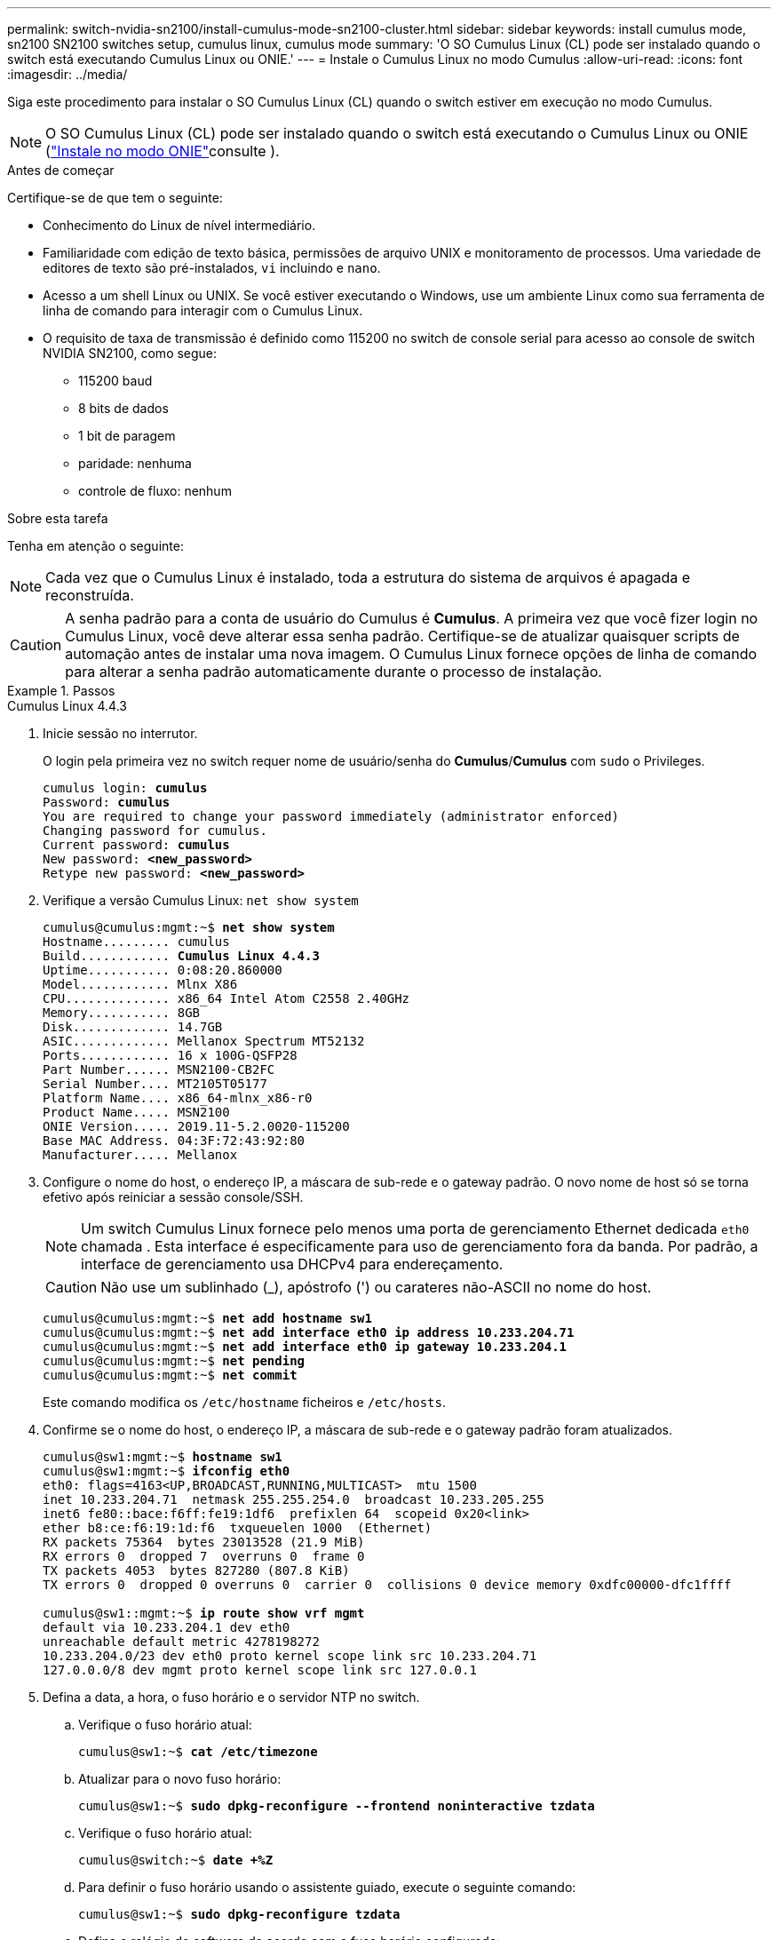---
permalink: switch-nvidia-sn2100/install-cumulus-mode-sn2100-cluster.html 
sidebar: sidebar 
keywords: install cumulus mode, sn2100 SN2100 switches setup, cumulus linux, cumulus mode 
summary: 'O SO Cumulus Linux (CL) pode ser instalado quando o switch está executando Cumulus Linux ou ONIE.' 
---
= Instale o Cumulus Linux no modo Cumulus
:allow-uri-read: 
:icons: font
:imagesdir: ../media/


[role="lead"]
Siga este procedimento para instalar o SO Cumulus Linux (CL) quando o switch estiver em execução no modo Cumulus.


NOTE: O SO Cumulus Linux (CL) pode ser instalado quando o switch está executando o Cumulus Linux ou ONIE (link:install-onie-mode-sn2100-cluster.html["Instale no modo ONIE"]consulte ).

.Antes de começar
Certifique-se de que tem o seguinte:

* Conhecimento do Linux de nível intermediário.
* Familiaridade com edição de texto básica, permissões de arquivo UNIX e monitoramento de processos. Uma variedade de editores de texto são pré-instalados, `vi` incluindo e `nano`.
* Acesso a um shell Linux ou UNIX. Se você estiver executando o Windows, use um ambiente Linux como sua ferramenta de linha de comando para interagir com o Cumulus Linux.
* O requisito de taxa de transmissão é definido como 115200 no switch de console serial para acesso ao console de switch NVIDIA SN2100, como segue:
+
** 115200 baud
** 8 bits de dados
** 1 bit de paragem
** paridade: nenhuma
** controle de fluxo: nenhum




.Sobre esta tarefa
Tenha em atenção o seguinte:


NOTE: Cada vez que o Cumulus Linux é instalado, toda a estrutura do sistema de arquivos é apagada e reconstruída.


CAUTION: A senha padrão para a conta de usuário do Cumulus é *Cumulus*. A primeira vez que você fizer login no Cumulus Linux, você deve alterar essa senha padrão. Certifique-se de atualizar quaisquer scripts de automação antes de instalar uma nova imagem. O Cumulus Linux fornece opções de linha de comando para alterar a senha padrão automaticamente durante o processo de instalação.

.Passos
[role="tabbed-block"]
====
.Cumulus Linux 4.4.3
--
. Inicie sessão no interrutor.
+
O login pela primeira vez no switch requer nome de usuário/senha do *Cumulus*/*Cumulus* com `sudo` o Privileges.

+
[listing, subs="+quotes"]
----
cumulus login: *cumulus*
Password: *cumulus*
You are required to change your password immediately (administrator enforced)
Changing password for cumulus.
Current password: *cumulus*
New password: *<new_password>*
Retype new password: *<new_password>*
----
. Verifique a versão Cumulus Linux: `net show system`
+
[listing, subs="+quotes"]
----
cumulus@cumulus:mgmt:~$ *net show system*
Hostname......... cumulus
Build............ *Cumulus Linux 4.4.3*
Uptime........... 0:08:20.860000
Model............ Mlnx X86
CPU.............. x86_64 Intel Atom C2558 2.40GHz
Memory........... 8GB
Disk............. 14.7GB
ASIC............. Mellanox Spectrum MT52132
Ports............ 16 x 100G-QSFP28
Part Number...... MSN2100-CB2FC
Serial Number.... MT2105T05177
Platform Name.... x86_64-mlnx_x86-r0
Product Name..... MSN2100
ONIE Version..... 2019.11-5.2.0020-115200
Base MAC Address. 04:3F:72:43:92:80
Manufacturer..... Mellanox
----
. Configure o nome do host, o endereço IP, a máscara de sub-rede e o gateway padrão. O novo nome de host só se torna efetivo após reiniciar a sessão console/SSH.
+

NOTE: Um switch Cumulus Linux fornece pelo menos uma porta de gerenciamento Ethernet dedicada `eth0` chamada . Esta interface é especificamente para uso de gerenciamento fora da banda. Por padrão, a interface de gerenciamento usa DHCPv4 para endereçamento.

+

CAUTION: Não use um sublinhado (_), apóstrofo (') ou carateres não-ASCII no nome do host.

+
[listing, subs="+quotes"]
----
cumulus@cumulus:mgmt:~$ *net add hostname sw1*
cumulus@cumulus:mgmt:~$ *net add interface eth0 ip address 10.233.204.71*
cumulus@cumulus:mgmt:~$ *net add interface eth0 ip gateway 10.233.204.1*
cumulus@cumulus:mgmt:~$ *net pending*
cumulus@cumulus:mgmt:~$ *net commit*
----
+
Este comando modifica os `/etc/hostname` ficheiros e `/etc/hosts`.

. Confirme se o nome do host, o endereço IP, a máscara de sub-rede e o gateway padrão foram atualizados.
+
[listing, subs="+quotes"]
----
cumulus@sw1:mgmt:~$ *hostname sw1*
cumulus@sw1:mgmt:~$ *ifconfig eth0*
eth0: flags=4163<UP,BROADCAST,RUNNING,MULTICAST>  mtu 1500
inet 10.233.204.71  netmask 255.255.254.0  broadcast 10.233.205.255
inet6 fe80::bace:f6ff:fe19:1df6  prefixlen 64  scopeid 0x20<link>
ether b8:ce:f6:19:1d:f6  txqueuelen 1000  (Ethernet)
RX packets 75364  bytes 23013528 (21.9 MiB)
RX errors 0  dropped 7  overruns 0  frame 0
TX packets 4053  bytes 827280 (807.8 KiB)
TX errors 0  dropped 0 overruns 0  carrier 0  collisions 0 device memory 0xdfc00000-dfc1ffff

cumulus@sw1::mgmt:~$ *ip route show vrf mgmt*
default via 10.233.204.1 dev eth0
unreachable default metric 4278198272
10.233.204.0/23 dev eth0 proto kernel scope link src 10.233.204.71
127.0.0.0/8 dev mgmt proto kernel scope link src 127.0.0.1
----
. Defina a data, a hora, o fuso horário e o servidor NTP no switch.
+
.. Verifique o fuso horário atual:
+
[listing, subs="+quotes"]
----
cumulus@sw1:~$ *cat /etc/timezone*
----
.. Atualizar para o novo fuso horário:
+
[listing, subs="+quotes"]
----
cumulus@sw1:~$ *sudo dpkg-reconfigure --frontend noninteractive tzdata*
----
.. Verifique o fuso horário atual:
+
[listing, subs="+quotes"]
----
cumulus@switch:~$ *date +%Z*
----
.. Para definir o fuso horário usando o assistente guiado, execute o seguinte comando:
+
[listing, subs="+quotes"]
----
cumulus@sw1:~$ *sudo dpkg-reconfigure tzdata*
----
.. Defina o relógio do software de acordo com o fuso horário configurado:
+
[listing, subs="+quotes"]
----
cumulus@switch:~$ *sudo date -s "Tue Oct 28 00:37:13 2023"*
----
.. Defina o valor atual do relógio do software para o relógio do hardware:
+
[listing, subs="+quotes"]
----
cumulus@switch:~$ *sudo hwclock -w*
----
.. Adicione um servidor NTP, se necessário:
+
[listing, subs="+quotes"]
----
cumulus@sw1:~$ *net add time ntp server _<cumulus.network.ntp.org>_ iburst*
cumulus@sw1:~$ *net pending*
cumulus@sw1:~$ *net commit*
----
.. Verifique se `ntpd` está em execução no sistema:
+
[listing, subs="+quotes"]
----
cumulus@sw1:~$ *ps -ef | grep ntp*
ntp       4074     1  0 Jun20 ?        00:00:33 /usr/sbin/ntpd -p /var/run/ntpd.pid -g -u 101:102
----
.. Especifique a interface de origem NTP. Por padrão, a interface de origem que o NTP usa é `eth0`. Você pode configurar uma interface de origem NTP diferente da seguinte forma:
+
[listing, subs="+quotes"]
----
cumulus@sw1:~$ *net add time ntp source _<src_int>_*
cumulus@sw1:~$ *net pending*
cumulus@sw1:~$ *net commit*
----


. Instale o Cumulus Linux 4,4.3:
+
[listing, subs="+quotes"]
----
cumulus@sw1:mgmt:~$ *sudo onie-install -a -i http://_<web-server>/<path>_/cumulus-linux-4.4.3-mlx-amd64.bin*
----
+
O instalador inicia a transferência. Digite *y* quando solicitado.

. Reinicie o switch NVIDIA SN2100:
+
[listing, subs="+quotes"]
----
cumulus@sw1:mgmt:~$ *sudo reboot*
----
. A instalação é iniciada automaticamente e as seguintes opções de tela GRUB são exibidas. *Não* faça nenhuma seleção.
+
** Cumulus-Linux GNU/Linux
** ONIE: Instale os
** CUMULUS-INSTALL
** Cumulus-Linux GNU/Linux


. Repita os passos 1 a 4 para iniciar sessão.
. Verifique se a versão Cumulus Linux é 4,4.3: `net show version`
+
[listing, subs="+quotes"]
----
cumulus@sw1:mgmt:~$ *net show version*
NCLU_VERSION=1.0-cl4.4.3u0
DISTRIB_ID="Cumulus Linux"
DISTRIB_RELEASE=*4.4.3*
DISTRIB_DESCRIPTION=*"Cumulus Linux 4.4.3"*
----
. Crie um novo usuário e adicione esse usuário ao `sudo` grupo. Este usuário só se torna efetivo após a sessão console/SSH ser reiniciada.
+
`sudo adduser --ingroup netedit admin`

+
[listing, subs="+quotes"]
----
cumulus@sw1:mgmt:~$ *sudo adduser --ingroup netedit admin*
[sudo] password for cumulus:
Adding user 'admin' ...
Adding new user 'admin' (1001) with group `netedit' ...
Creating home directory '/home/admin' ...
Copying files from '/etc/skel' ...
New password:
Retype new password:
passwd: password updated successfully
Changing the user information for admin
Enter the new value, or press ENTER for the default
Full Name []:
Room Number []:
Work Phone []:
Home Phone []:
Other []:
Is the information correct? [Y/n] *y*

cumulus@sw1:mgmt:~$ *sudo adduser admin sudo*
[sudo] password for cumulus:
Adding user `admin' to group `sudo' ...
Adding user admin to group sudo
Done.
cumulus@sw1:mgmt:~$ *exit*
logout
Connection to 10.233.204.71 closed.

[admin@cycrh6svl01 ~]$ ssh admin@10.233.204.71
admin@10.233.204.71's password:
Linux sw1 4.19.0-cl-1-amd64 #1 SMP Cumulus 4.19.206-1+cl4.4.1u1 (2021-09-09) x86_64
Welcome to NVIDIA Cumulus (R) Linux (R)

For support and online technical documentation, visit
http://www.cumulusnetworks.com/support

The registered trademark Linux (R) is used pursuant to a sublicense from LMI, the exclusive licensee of Linus Torvalds, owner of the mark on a world-wide basis.
admin@sw1:mgmt:~$
----


--
.Cumulus Linux 5.4.0
--
. Inicie sessão no interrutor.
+
O login pela primeira vez no switch requer nome de usuário/senha do *Cumulus*/*Cumulus* com `sudo` o Privileges.

+
[listing, subs="+quotes"]
----
cumulus login: *cumulus*
Password: *cumulus*
You are required to change your password immediately (administrator enforced)
Changing password for cumulus.
Current password: *cumulus*
New password: *<new_password>*
Retype new password: *<new_password>*
----
. Verifique a versão Cumulus Linux: `nv show system`
+
[listing, subs="+quotes"]
----
cumulus@cumulus:mgmt:~$ *nv show system*
operational         applied              description
------------------- -------------------- ---------------------
hostname            cumulus              cumulus
build               Cumulus Linux 5.3.0  system build version
uptime              6 days, 8:37:36      system uptime
timezone            Etc/UTC              system time zone
----
. Configure o nome do host, o endereço IP, a máscara de sub-rede e o gateway padrão. O novo nome de host só se torna efetivo após reiniciar a sessão console/SSH.
+

NOTE: Um switch Cumulus Linux fornece pelo menos uma porta de gerenciamento Ethernet dedicada `eth0` chamada . Esta interface é especificamente para uso de gerenciamento fora da banda. Por padrão, a interface de gerenciamento usa DHCPv4 para endereçamento.

+

CAUTION: Não use um sublinhado (_), apóstrofo (') ou carateres não-ASCII no nome do host.

+
[listing, subs="+quotes"]
----
cumulus@cumulus:mgmt:~$ *nv set system hostname sw1*
cumulus@cumulus:mgmt:~$ *nv set interface eth0 ip address 10.233.204.71/24*
cumulus@cumulus:mgmt:~$ *nv set interface eth0 ip gateway 10.233.204.1*
cumulus@cumulus:mgmt:~$ *nv config apply*
cumulus@cumulus:mgmt:~$ *nv config save*
----
+
Este comando modifica os `/etc/hostname` ficheiros e `/etc/hosts`.

. Confirme se o nome do host, o endereço IP, a máscara de sub-rede e o gateway padrão foram atualizados.
+
[listing, subs="+quotes"]
----
cumulus@sw1:mgmt:~$ *hostname sw1*
cumulus@sw1:mgmt:~$ *ifconfig eth0*
eth0: flags=4163<UP,BROADCAST,RUNNING,MULTICAST>  mtu 1500
inet 10.233.204.71  netmask 255.255.254.0  broadcast 10.233.205.255
inet6 fe80::bace:f6ff:fe19:1df6  prefixlen 64  scopeid 0x20<link>
ether b8:ce:f6:19:1d:f6  txqueuelen 1000  (Ethernet)
RX packets 75364  bytes 23013528 (21.9 MiB)
RX errors 0  dropped 7  overruns 0  frame 0
TX packets 4053  bytes 827280 (807.8 KiB)
TX errors 0  dropped 0 overruns 0  carrier 0  collisions 0 device memory 0xdfc00000-dfc1ffff

cumulus@sw1::mgmt:~$ *ip route show vrf mgmt*
default via 10.233.204.1 dev eth0
unreachable default metric 4278198272
10.233.204.0/23 dev eth0 proto kernel scope link src 10.233.204.71
127.0.0.0/8 dev mgmt proto kernel scope link src 127.0.0.1
----
. Defina o fuso horário, a data, a hora e o servidor NTP no switch.
+
.. Defina o fuso horário:
+
[listing, subs="+quotes"]
----
cumulus@sw1:~$ *nv set system timezone US/Eastern*
cumulus@sw1:~$ *nv config apply*
----
.. Verifique o fuso horário atual:
+
[listing, subs="+quotes"]
----
cumulus@switch:~$ *date +%Z*
----
.. Para definir o fuso horário usando o assistente guiado, execute o seguinte comando:
+
[listing, subs="+quotes"]
----
cumulus@sw1:~$ *sudo dpkg-reconfigure tzdata*
----
.. Defina o relógio do software de acordo com o fuso horário configurado:
+
[listing, subs="+quotes"]
----
cumulus@sw1:~$ *sudo date -s "Tue Oct 28 00:37:13 2023"*
----
.. Defina o valor atual do relógio do software para o relógio do hardware:
+
[listing, subs="+quotes"]
----
cumulus@sw1:~$ *sudo hwclock -w*
----
.. Adicione um servidor NTP, se necessário:
+
[listing, subs="+quotes"]
----
cumulus@sw1:~$ *nv set service ntp mgmt listen eth0*
cumulus@sw1:~$ *nv set service ntp mgmt server <server> iburst on*
cumulus@sw1:~$ *nv config apply*
cumulus@sw1:~$ *nv config save*
----
+
Veja o artigo da Base de Conhecimento link:https://kb.netapp.com/on-prem/Switches/Nvidia-KBs/NTP_Server_configuration_is_not_working_with_NVIDIA_SN2100_Switches["A configuração do servidor NTP não está funcionando com os switches NVIDIA SN2100"^] para mais detalhes.

.. Verifique se `ntpd` está em execução no sistema:
+
[listing, subs="+quotes"]
----
cumulus@sw1:~$ *ps -ef | grep ntp*
ntp       4074     1  0 Jun20 ?        00:00:33 /usr/sbin/ntpd -p /var/run/ntpd.pid -g -u 101:102
----
.. Especifique a interface de origem NTP. Por padrão, a interface de origem que o NTP usa é `eth0`. Você pode configurar uma interface de origem NTP diferente da seguinte forma:
+
[listing, subs="+quotes"]
----
cumulus@sw1:~$ *nv set service ntp default listen _<src_int>_*
cumulus@sw1:~$ *nv config apply*
----


. Instale o Cumulus Linux 5,4.0:
+
[listing, subs="+quotes"]
----
cumulus@sw1:mgmt:~$ *sudo onie-install -a -i http://_<web-server>/<path>_/cumulus-linux-5.4-mlx-amd64.bin*
----
+
O instalador inicia a transferência. Digite *y* quando solicitado.

. Reinicie o switch NVIDIA SN2100:
+
[listing, subs="+quotes"]
----
cumulus@sw1:mgmt:~$ *sudo reboot*
----
. A instalação é iniciada automaticamente e as seguintes opções de tela GRUB são exibidas. *Não* faça nenhuma seleção.
+
** Cumulus-Linux GNU/Linux
** ONIE: Instale os
** CUMULUS-INSTALL
** Cumulus-Linux GNU/Linux


. Repita os passos 1 a 4 para iniciar sessão.
. Verifique se a versão Cumulus Linux é 5,4.0: `nv show system`
+
[listing, subs="+quotes"]
----
cumulus@cumulus:mgmt:~$ *nv show system*
operational         applied              description
------------------- -------------------- ---------------------
hostname            cumulus              cumulus
build               Cumulus Linux 5.4.0  system build version
uptime              6 days, 13:37:36     system uptime
timezone            Etc/UTC              system time zone
----
. Verifique se os nós têm uma conexão com cada switch:
+
[listing, subs="+quotes"]
----
cumulus@sw1:mgmt:~$ *net show lldp*

LocalPort  Speed  Mode        RemoteHost                          RemotePort
---------  -----  ----------  ----------------------------------  -----------
eth0       100M   Mgmt        mgmt-sw1                            Eth110/1/29
swp2s1     25G    Trunk/L2    node1                               e0a
swp15      100G   BondMember  sw2                                 swp15
swp16      100G   BondMember  sw2                                 swp16
----
. Crie um novo usuário e adicione esse usuário ao `sudo` grupo. Este usuário só se torna efetivo após a sessão console/SSH ser reiniciada.
+
`sudo adduser --ingroup netedit admin`

+
[listing, subs="+quotes"]
----
cumulus@sw1:mgmt:~$ *sudo adduser --ingroup netedit admin*
[sudo] password for cumulus:
Adding user 'admin' ...
Adding new user 'admin' (1001) with group `netedit' ...
Creating home directory '/home/admin' ...
Copying files from '/etc/skel' ...
New password:
Retype new password:
passwd: password updated successfully
Changing the user information for admin
Enter the new value, or press ENTER for the default
Full Name []:
Room Number []:
Work Phone []:
Home Phone []:
Other []:
Is the information correct? [Y/n] *y*

cumulus@sw1:mgmt:~$ *sudo adduser admin sudo*
[sudo] password for cumulus:
Adding user `admin' to group `sudo' ...
Adding user admin to group sudo
Done.
cumulus@sw1:mgmt:~$ *exit*
logout
Connection to 10.233.204.71 closed.

[admin@cycrh6svl01 ~]$ ssh admin@10.233.204.71
admin@10.233.204.71's password:
Linux sw1 4.19.0-cl-1-amd64 #1 SMP Cumulus 4.19.206-1+cl4.4.1u1 (2021-09-09) x86_64
Welcome to NVIDIA Cumulus (R) Linux (R)

For support and online technical documentation, visit
http://www.cumulusnetworks.com/support

The registered trademark Linux (R) is used pursuant to a sublicense from LMI, the exclusive licensee of Linus Torvalds, owner of the mark on a world-wide basis.
admin@sw1:mgmt:~$
----
. Adicione grupos de usuários adicionais para que o usuário admin acesse `nv` comandos:
+
[listing, subs="+quotes"]
----
cumulus@sw1:mgmt:~$ *sudo adduser admin nvshow*
     [sudo] password for cumulus:
     Adding user 'admin' to group 'nvshow' ...
     Adding user admin to group nvshow
     Done.
----
+
Consulte https://docs.nvidia.com/networking-ethernet-software/cumulus-linux-54/System-Configuration/Authentication-Authorization-and-Accounting/User-Accounts/["Contas de usuário do NVIDIA"^] para obter mais informações.



--
.Cumulus Linux 5.11.0
--
. Inicie sessão no interrutor.
+
Quando você faz login no switch pela primeira vez, ele requer o nome de usuário/senha do *Cumulus*/*Cumulus* com `sudo` o Privileges.

+
[listing, subs="+quotes"]
----
cumulus login: *cumulus*
Password: *cumulus*
You are required to change your password immediately (administrator enforced)
Changing password for cumulus.
Current password: *cumulus*
New password: *<new_password>*
Retype new password: *<new_password>*
----
. Verifique a versão Cumulus Linux: `nv show system`
+
[listing, subs="+quotes"]
----
cumulus@cumulus:mgmt:~$ *nv show system*
operational         applied              description
------------------- -------------------- ---------------------
hostname            cumulus              cumulus
build               Cumulus Linux 5.4.0  system build version
uptime              6 days, 8:37:36      system uptime
timezone            Etc/UTC              system time zone
----
. Configure o nome do host, o endereço IP, a máscara de sub-rede e o gateway padrão. O novo nome de host só se torna efetivo após reiniciar a sessão console/SSH.
+

NOTE: Um switch Cumulus Linux fornece pelo menos uma porta de gerenciamento Ethernet dedicada `eth0` chamada . Esta interface é especificamente para uso de gerenciamento fora da banda. Por padrão, a interface de gerenciamento usa DHCPv4 para endereçamento.

+

CAUTION: Não use um sublinhado (_), apóstrofo (') ou carateres não-ASCII no nome do host.

+
[listing, subs="+quotes"]
----
cumulus@cumulus:mgmt:~$ *nv unset interface eth0 ip address dhcp*
cumulus@cumulus:mgmt:~$ *nv set interface eth0 ip address 10.233.204.71/24*
cumulus@cumulus:mgmt:~$ *nv set interface eth0 ip gateway 10.233.204.1*
cumulus@cumulus:mgmt:~$ *nv config apply*
cumulus@cumulus:mgmt:~$ *nv config save*
----
+
Este comando modifica os `/etc/hostname` ficheiros e `/etc/hosts`.

. Confirme se o nome do host, o endereço IP, a máscara de sub-rede e o gateway padrão foram atualizados.
+
[listing, subs="+quotes"]
----
cumulus@sw1:mgmt:~$ *hostname sw1*
cumulus@sw1:mgmt:~$ *ifconfig eth0*
eth0: flags=4163<UP,BROADCAST,RUNNING,MULTICAST>  mtu 1500
inet 10.233.204.71  netmask 255.255.254.0  broadcast 10.233.205.255
inet6 fe80::bace:f6ff:fe19:1df6  prefixlen 64  scopeid 0x20<link>
ether b8:ce:f6:19:1d:f6  txqueuelen 1000  (Ethernet)
RX packets 75364  bytes 23013528 (21.9 MiB)
RX errors 0  dropped 7  overruns 0  frame 0
TX packets 4053  bytes 827280 (807.8 KiB)
TX errors 0  dropped 0 overruns 0  carrier 0  collisions 0 device memory 0xdfc00000-dfc1ffff

cumulus@sw1::mgmt:~$ *ip route show vrf mgmt*
default via 10.233.204.1 dev eth0
unreachable default metric 4278198272
10.233.204.0/23 dev eth0 proto kernel scope link src 10.233.204.71
127.0.0.0/8 dev mgmt proto kernel scope link src 127.0.0.1
----
. Defina o fuso horário, a data, a hora e o servidor NTP no switch.
+
.. Defina o fuso horário:
+
[listing, subs="+quotes"]
----
cumulus@sw1:~$ *nv set system timezone US/Eastern*
cumulus@sw1:~$ *nv config apply*
----
.. Verifique o fuso horário atual:
+
[listing, subs="+quotes"]
----
cumulus@switch:~$ *date +%Z*
----
.. Para definir o fuso horário usando o assistente guiado, execute o seguinte comando:
+
[listing, subs="+quotes"]
----
cumulus@sw1:~$ *sudo dpkg-reconfigure tzdata*
----
.. Defina o relógio do software de acordo com o fuso horário configurado:
+
[listing, subs="+quotes"]
----
cumulus@sw1:~$ *sudo date -s "Tue Oct 28 00:37:13 2023"*
----
.. Defina o valor atual do relógio do software para o relógio do hardware:
+
[listing, subs="+quotes"]
----
cumulus@sw1:~$ *sudo hwclock -w*
----
.. Adicione um servidor NTP, se necessário:
+
[listing, subs="+quotes"]
----
cumulus@sw1:~$ *nv set service ntp mgmt listen eth0*
cumulus@sw1:~$ *nv set service ntp mgmt server <server> iburst on*
cumulus@sw1:~$ *nv config apply*
cumulus@sw1:~$ *nv config save*
----
+
Veja o artigo da Base de Conhecimento link:https://kb.netapp.com/on-prem/Switches/Nvidia-KBs/NTP_Server_configuration_is_not_working_with_NVIDIA_SN2100_Switches["A configuração do servidor NTP não está funcionando com os switches NVIDIA SN2100"^] para mais detalhes.

.. Verifique se `ntpd` está em execução no sistema:
+
[listing, subs="+quotes"]
----
cumulus@sw1:~$ *ps -ef | grep ntp*
ntp       4074     1  0 Jun20 ?        00:00:33 /usr/sbin/ntpd -p /var/run/ntpd.pid -g -u 101:102
----
.. Especifique a interface de origem NTP. Por padrão, a interface de origem que o NTP usa é `eth0`. Você pode configurar uma interface de origem NTP diferente da seguinte forma:
+
[listing, subs="+quotes"]
----
cumulus@sw1:~$ *nv set service ntp default listen _<src_int>_*
cumulus@sw1:~$ *nv config apply*
----


. Instale o Cumulus Linux 5,11.0:
+
[listing, subs="+quotes"]
----
cumulus@sw1:mgmt:~$ *sudo onie-install -a -i http://_<web-server>/<path>_/cumulus-linux-5.11.0-mlx-amd64.bin*
----
+
O instalador inicia a transferência. Digite *y* quando solicitado.

. Reinicie o switch NVIDIA SN2100:
+
[listing, subs="+quotes"]
----
cumulus@sw1:mgmt:~$ *sudo reboot*
----
. A instalação é iniciada automaticamente e as seguintes opções de tela GRUB são exibidas. *Não* faça nenhuma seleção.
+
** Cumulus-Linux GNU/Linux
** ONIE: Instale os
** CUMULUS-INSTALL
** Cumulus-Linux GNU/Linux


. Repita os passos 1 a 4 para iniciar sessão.
. Verifique se a versão Cumulus Linux é 5,11.0:
+
`nv show system`

+
[listing, subs="+quotes"]
----
cumulus@cumulus:mgmt:~$ *nv show system*
operational         applied                description
------------------- ---------------------- ---------------------
build               Cumulus Linux 5.11.0
uptime              153 days, 2:44:16
hostname            cumulus                cumulus
product-name        Cumulus Linux
product-release     5.11.0
platform            x86_64-mlnx_x86-r0
system-memory       2.76 GB used / 2.28 GB free / 7.47 GB total
swap-memory         0 Bytes used / 0 Bytes free / 0 Bytes total
health-status       not OK
date-time           2025-04-23 09:55:24
status              N/A
timezone            Etc/UTC
maintenance
  mode              disabled
  ports             enabled
version
  kernel            6.1.0-cl-1-amd64
  build-date        Thu Nov 14 13:06:38 UTC 2024
  image             5.11.0
  onie              2019.11-5.2.0020-115200
----
. Verifique se cada nó tem uma conexão com cada switch:
+
[listing, subs="+quotes"]
----
cumulus@sw1:mgmt:~$ *nv show interface lldp*

LocalPort  Speed  Mode        RemoteHost                          RemotePort
---------  -----  ----------  ----------------------------------  -----------
eth0       100M   eth   mgmt-sw1                                  Eth110/1/14
swp2s1     25G    Trunk/L2    node1                               e0a
swp1s1     10G    swp   sw2                                       e0a
swp9       100G   swp   sw3                                       e4a
swp10      100G   swp   sw4                                       e4a
swp15      100G   swp   sw5                                       swp15
swp16      100G   swp   sw6                                       swp16
----


Consulte https://docs.nvidia.com/networking-ethernet-software/cumulus-linux-511/System-Configuration/Authentication-Authorization-and-Accounting/User-Accounts/["Contas de usuário do NVIDIA"^] para obter mais informações.

--
====
.O que se segue?
link:install-rcf-sn2100-cluster.html["Instale o script RCF (Reference Configuration File)"].

